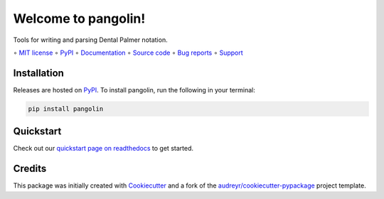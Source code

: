 ====================
Welcome to pangolin!
====================

.. image::
    https://img.shields.io/pypi/pyversions/pangolin?label=Python
    :alt: PyPI version
    :target: https://pypi.org/project/pangolin/

Tools for writing and parsing Dental Palmer notation.

∘
`MIT license <https://github.com/bwoodsend/pangolin/blob/master/LICENSE>`_
∘
PyPI_
∘
`Documentation <https://pangolin.readthedocs.io/>`_
∘
`Source code <https://github.com/bwoodsend/pangolin>`_
∘
`Bug reports <https://github.com/bwoodsend/pangolin/issues>`_
∘
`Support <https://github.com/bwoodsend/pangolin/discussions>`_


Installation
------------

Releases are hosted on PyPI_. To install pangolin, run
the following in your terminal:

.. code-block:: console

    pip install pangolin

.. _PyPI: https://pypi.org/project/pangolin/


Quickstart
----------

Check out our `quickstart page on readthedocs
<https://pangolin.readthedocs.io/en/latest/quickstart.html>`_
to get started.


Credits
-------

This package was initially created with Cookiecutter_ and a fork of the
`audreyr/cookiecutter-pypackage`_ project template.

.. _Cookiecutter: https://github.com/audreyr/cookiecutter
.. _`audreyr/cookiecutter-pypackage`: https://github.com/audreyr/cookiecutter-pypackage
